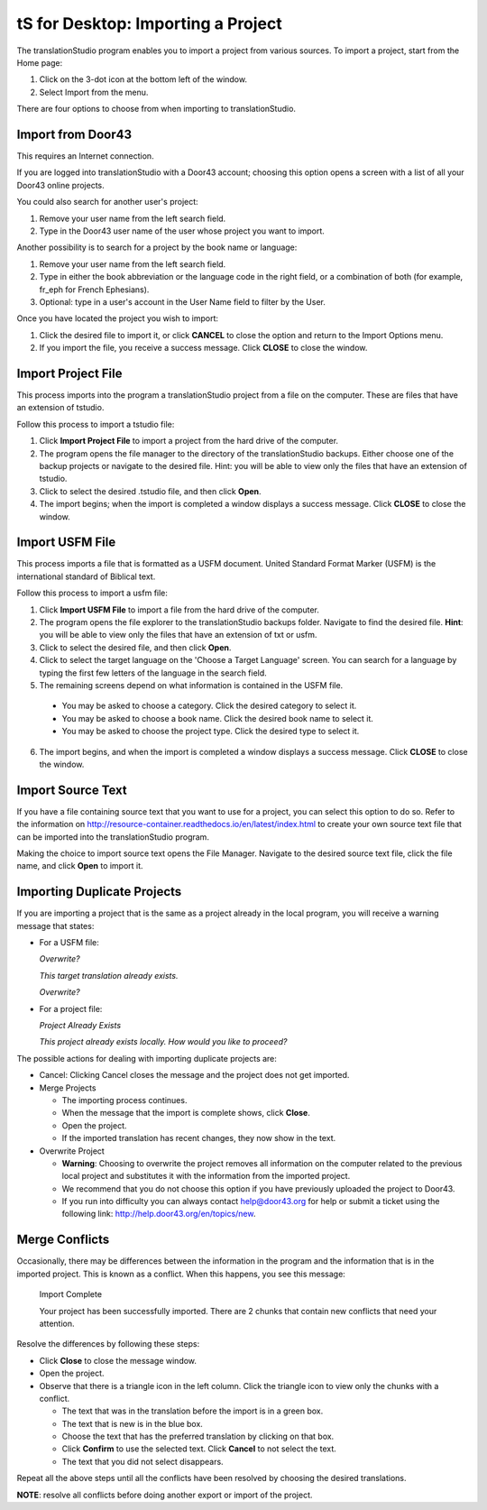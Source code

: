 tS for Desktop: Importing a Project 
==========================================================

.. image:: ../images/tSforDesktop.gif
    :width: 205px
    :align: center
    :height: 165px
    :alt: translationStudio for Desktop


The translationStudio program enables you to import a project from various sources. To import a project, start from the Home page:
 
1. Click on the 3-dot icon at the bottom left of the window. 

2. Select Import from the menu. 

There are four options to choose from when importing to translationStudio.
 
Import from Door43
-------------------

This requires an Internet connection.

If you are logged into translationStudio with a Door43 account; choosing this option opens a screen with a list of all your Door43 online projects.

You could also search for another user's project:

1. Remove your user name from the left search field.

2. Type in the Door43 user name of the user whose project you want to import.

Another possibility is to search for a project by the book name or language: 

1. Remove your user name from the left search field. 

2. Type in either the book abbreviation or the language code in the right field, or a combination of both (for example, fr_eph for French Ephesians). 

3. Optional: type in a user's account in the User Name field to filter by the User.

Once you have located the project you wish to import:

1. Click the desired file to import it, or click **CANCEL** to close the option and return to the Import Options menu.

2. If you import the file, you receive a success message. Click **CLOSE** to close the window.

Import Project File
--------------------

This process imports into the program a translationStudio project from a file on the computer. These are files that have an extension of tstudio.

Follow this process to import a tstudio file:

1.	Click **Import Project File** to import a project from the hard drive of the computer. 
 
2.	The program opens the file manager to the directory of the translationStudio backups. Either choose one of the backup projects or navigate to the desired file. Hint: you will be able to view only the files that have an extension of tstudio. 
 
3.	Click to select the desired .tstudio file, and then click **Open**. 
 
4.	The import begins; when the import is completed a window displays a success message. Click **CLOSE** to close the window.

Import USFM File
-------------------

This process imports a file that is formatted as a USFM document. United Standard Format Marker (USFM) is the international standard of Biblical text. 

Follow this process to import a usfm file:

1.	Click **Import USFM File** to import a file from the hard drive of the computer. 
 
2.	The program opens the file explorer to the translationStudio backups folder. Navigate to find the desired file. **Hint**: you will be able to view only the files that have an extension of txt or usfm.

3.	Click to select the desired file, and then click **Open**. 

4.	Click to select the target language on the 'Choose a Target Language' screen. You can search for a language by typing the first few letters of the language in the search field. 
 
5.	The remaining screens depend on what information is contained in the USFM file. 

    * You may be asked to choose a category. Click the desired category to select it. 
    
    * You may be asked to choose a book name. Click the desired book name to select it. 
    
    * You may be asked to choose the project type. Click the desired type to select it.
    
6.  The import begins, and when the import is completed a window displays a success message. Click **CLOSE** to close the window.

Import Source Text
--------------------

If you have a file containing source text that you want to use for a project, you can select this option to do so. Refer to the information on `<http://resource-container.readthedocs.io/en/latest/index.html>`_ to create your own source text file that can be imported into the translationStudio program. 

Making the choice to import source text opens the File Manager. Navigate to the desired source text file, click the file name, and click **Open** to import it.

Importing Duplicate Projects
-----------------------------

If you are importing a project that is the same as a project already in the local program, you will receive a warning message that states: 

* For a USFM file: 

  *Overwrite?* 
  
  *This target translation already exists.* 
  
  *Overwrite?* 
  
* For a project file: 

  *Project Already Exists*
  
  *This project already exists locally. How would you like to proceed?*
  
The possible actions for dealing with importing duplicate projects are: 

* Cancel: Clicking Cancel closes the message and the project does not get imported. 

* Merge Projects
  
  * The importing process continues. 
  
  * When the message that the import is complete shows, click **Close**. 
  
  * Open the project. 
  
  * If the imported translation has recent changes, they now show in the text. 

* Overwrite Project 
  
  * **Warning**: Choosing to overwrite the project removes all information on the computer related to the previous local project and substitutes it with the information from the imported project.
 
  * We recommend that you do not choose this option if you have previously uploaded the project to Door43.
 
  * If you run into difficulty you can always contact help@door43.org for help or submit a ticket using the following link: `<http://help.door43.org/en/topics/new>`_.
  
Merge Conflicts 
---------------

Occasionally, there may be differences between the information in the program and the information that is in the imported project. This is known as a conflict. When this happens, you see this message:

     Import Complete 

     Your project has been successfully imported. There are 2 chunks that contain new conflicts that need your attention. 

Resolve the differences by following these steps: 

* Click **Close** to close the message window. 

* Open the project. 

* Observe that there is a triangle icon in the left column. Click the triangle icon to view only the chunks with a conflict.

  * The text that was in the translation before the import is in a green box. 
  
  * The text that is new is in the blue box. 
  
  * Choose the text that has the preferred translation by clicking on that box. 
  
  * Click **Confirm** to use the selected text. Click **Cancel** to not select the text. 
  
  * The text that you did not select disappears. 
  
Repeat all the above steps until all the conflicts have been resolved by choosing the desired translations. 

**NOTE**: resolve all conflicts before doing another export or import of the project.


  


